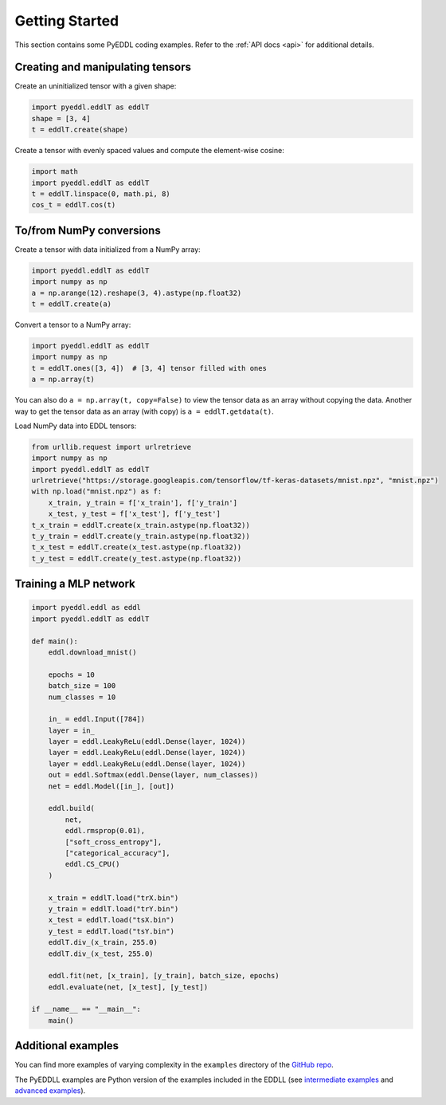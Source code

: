 .. _getting_started:

Getting Started
===============

This section contains some PyEDDL coding examples. Refer to the :ref:`API docs
<api>` for additional details.

Creating and manipulating tensors
---------------------------------

Create an uninitialized tensor with a given shape:

.. code-block:: python

    import pyeddl.eddlT as eddlT
    shape = [3, 4]
    t = eddlT.create(shape)

Create a tensor with evenly spaced values and compute the element-wise cosine:

.. code-block:: python

    import math
    import pyeddl.eddlT as eddlT
    t = eddlT.linspace(0, math.pi, 8)
    cos_t = eddlT.cos(t)


To/from NumPy conversions
-------------------------

Create a tensor with data initialized from a NumPy array:

.. code-block:: python

    import pyeddl.eddlT as eddlT
    import numpy as np
    a = np.arange(12).reshape(3, 4).astype(np.float32)
    t = eddlT.create(a)

Convert a tensor to a NumPy array:

.. code-block:: python

    import pyeddl.eddlT as eddlT
    import numpy as np
    t = eddlT.ones([3, 4])  # [3, 4] tensor filled with ones
    a = np.array(t)

You can also do ``a = np.array(t, copy=False)`` to view the tensor data as an
array without copying the data. Another way to get the tensor data as an array
(with copy) is ``a = eddlT.getdata(t)``.

Load NumPy data into EDDL tensors:

.. code-block:: python

    from urllib.request import urlretrieve
    import numpy as np
    import pyeddl.eddlT as eddlT
    urlretrieve("https://storage.googleapis.com/tensorflow/tf-keras-datasets/mnist.npz", "mnist.npz")
    with np.load("mnist.npz") as f:
        x_train, y_train = f['x_train'], f['y_train']
        x_test, y_test = f['x_test'], f['y_test']
    t_x_train = eddlT.create(x_train.astype(np.float32))
    t_y_train = eddlT.create(y_train.astype(np.float32))
    t_x_test = eddlT.create(x_test.astype(np.float32))
    t_y_test = eddlT.create(y_test.astype(np.float32))


Training a MLP network
----------------------

.. code-block:: python

    import pyeddl.eddl as eddl
    import pyeddl.eddlT as eddlT

    def main():
        eddl.download_mnist()

        epochs = 10
        batch_size = 100
        num_classes = 10

        in_ = eddl.Input([784])
        layer = in_
        layer = eddl.LeakyReLu(eddl.Dense(layer, 1024))
        layer = eddl.LeakyReLu(eddl.Dense(layer, 1024))
        layer = eddl.LeakyReLu(eddl.Dense(layer, 1024))
        out = eddl.Softmax(eddl.Dense(layer, num_classes))
        net = eddl.Model([in_], [out])

        eddl.build(
            net,
            eddl.rmsprop(0.01),
            ["soft_cross_entropy"],
            ["categorical_accuracy"],
            eddl.CS_CPU()
        )

        x_train = eddlT.load("trX.bin")
        y_train = eddlT.load("trY.bin")
        x_test = eddlT.load("tsX.bin")
        y_test = eddlT.load("tsY.bin")
        eddlT.div_(x_train, 255.0)
        eddlT.div_(x_test, 255.0)

        eddl.fit(net, [x_train], [y_train], batch_size, epochs)
        eddl.evaluate(net, [x_test], [y_test])

    if __name__ == "__main__":
        main()


Additional examples
----------------------

You can find more examples of varying complexity in the ``examples``
directory of the `GitHub repo <https://github.com/deephealthproject/pyeddl/tree/master/examples>`_.

The PyEDDLL examples are Python version of the examples included in the EDDLL (see `intermediate examples <https://deephealthproject.github.io/eddl/usage/intermediate.html>`_ and `advanced examples <https://deephealthproject.github.io/eddl/usage/advanced.html>`_).

